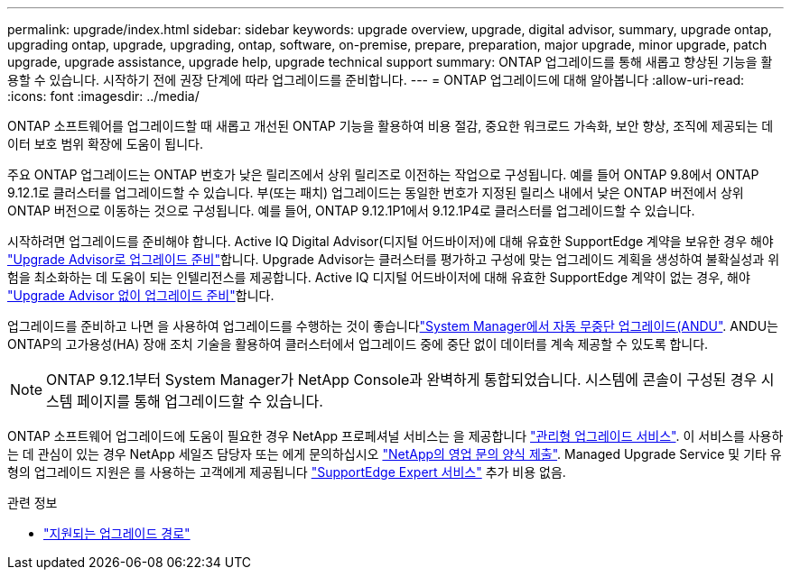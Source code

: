 ---
permalink: upgrade/index.html 
sidebar: sidebar 
keywords: upgrade overview, upgrade, digital advisor, summary, upgrade ontap, upgrading ontap, upgrade, upgrading, ontap, software, on-premise, prepare, preparation, major upgrade, minor upgrade, patch upgrade, upgrade assistance, upgrade help, upgrade technical support 
summary: ONTAP 업그레이드를 통해 새롭고 향상된 기능을 활용할 수 있습니다. 시작하기 전에 권장 단계에 따라 업그레이드를 준비합니다. 
---
= ONTAP 업그레이드에 대해 알아봅니다
:allow-uri-read: 
:icons: font
:imagesdir: ../media/


[role="lead"]
ONTAP 소프트웨어를 업그레이드할 때 새롭고 개선된 ONTAP 기능을 활용하여 비용 절감, 중요한 워크로드 가속화, 보안 향상, 조직에 제공되는 데이터 보호 범위 확장에 도움이 됩니다.

주요 ONTAP 업그레이드는 ONTAP 번호가 낮은 릴리즈에서 상위 릴리즈로 이전하는 작업으로 구성됩니다. 예를 들어 ONTAP 9.8에서 ONTAP 9.12.1로 클러스터를 업그레이드할 수 있습니다. 부(또는 패치) 업그레이드는 동일한 번호가 지정된 릴리스 내에서 낮은 ONTAP 버전에서 상위 ONTAP 버전으로 이동하는 것으로 구성됩니다. 예를 들어, ONTAP 9.12.1P1에서 9.12.1P4로 클러스터를 업그레이드할 수 있습니다.

시작하려면 업그레이드를 준비해야 합니다. Active IQ Digital Advisor(디지털 어드바이저)에 대해 유효한 SupportEdge 계약을 보유한 경우 해야 link:create-upgrade-plan.html["Upgrade Advisor로 업그레이드 준비"]합니다. Upgrade Advisor는 클러스터를 평가하고 구성에 맞는 업그레이드 계획을 생성하여 불확실성과 위험을 최소화하는 데 도움이 되는 인텔리전스를 제공합니다. Active IQ 디지털 어드바이저에 대해 유효한 SupportEdge 계약이 없는 경우, 해야 link:prepare.html["Upgrade Advisor 없이 업그레이드 준비"]합니다.

업그레이드를 준비하고 나면 을 사용하여 업그레이드를 수행하는 것이 좋습니다link:task_upgrade_andu_sm.html["System Manager에서 자동 무중단 업그레이드(ANDU"]. ANDU는 ONTAP의 고가용성(HA) 장애 조치 기술을 활용하여 클러스터에서 업그레이드 중에 중단 없이 데이터를 계속 제공할 수 있도록 합니다.


NOTE: ONTAP 9.12.1부터 System Manager가 NetApp Console과 완벽하게 통합되었습니다.  시스템에 콘솔이 구성된 경우 시스템 페이지를 통해 업그레이드할 수 있습니다.

ONTAP 소프트웨어 업그레이드에 도움이 필요한 경우 NetApp 프로페셔널 서비스는 을 제공합니다 link:https://www.netapp.com/pdf.html?item=/media/8144-sd-managed-upgrade-service.pdf["관리형 업그레이드 서비스"^]. 이 서비스를 사용하는 데 관심이 있는 경우 NetApp 세일즈 담당자 또는 에게 문의하십시오 link:https://www.netapp.com/forms/sales-contact/["NetApp의 영업 문의 양식 제출"^]. Managed Upgrade Service 및 기타 유형의 업그레이드 지원은 를 사용하는 고객에게 제공됩니다 link:https://www.netapp.com/pdf.html?item=/media/8845-supportedge-expert-service.pdf["SupportEdge Expert 서비스"^] 추가 비용 없음.

.관련 정보
* link:concept_upgrade_paths.html["지원되는 업그레이드 경로"]


